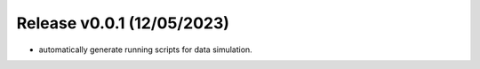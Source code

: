 
Release v0.0.1 (12/05/2023)
===========================
- automatically generate running scripts for data simulation.

